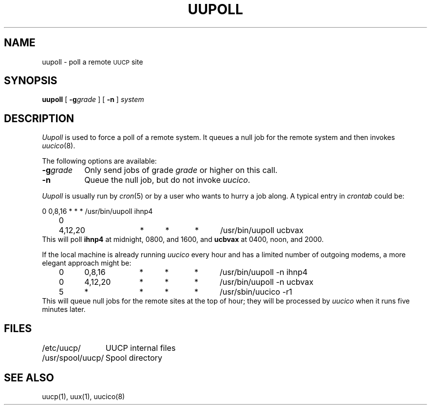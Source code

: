 .\" Copyright (c) 1986 Regents of the University of California.
.\" All rights reserved.  The Berkeley software License Agreement
.\" specifies the terms and conditions for redistribution.
.\"
.\"	@(#)uupoll.8	6.1.1 (2.11BSD) 1996/10/23
.\"
.TH UUPOLL 8 "October 23, 1996"
.UC 6
.SH NAME
uupoll \- poll a remote \s-1UUCP\s+1 site
.SH SYNOPSIS
.B uupoll
[
.BI \-g grade
] [
.B \-n
]
.I system
.SH DESCRIPTION
.I Uupoll
is used to force a poll of a remote system. It queues a null job for the
remote system and then invokes
.IR uucico (8).
.PP
The following options are available:
.TP 8
.BI \-g grade
Only send jobs of grade
.I grade
or higher on this call.
.TP 8
.B \-n
Queue the null job, but do not invoke
.IR uucico .
.PP
.I Uupoll
is usually run by
.IR cron (5)
or by a user who wants to hurry a job along. A typical entry in
.I crontab
could be:
.PP
.nf
	0	0,8,16	*	*	*	/usr/bin/uupoll ihnp4
	0	4,12,20	*	*	*	/usr/bin/uupoll ucbvax
.fi
This will poll
.B ihnp4
at midnight, 0800, and 1600, and
.B ucbvax
at 0400, noon, and 2000.
.PP
If the local machine is already running
.I uucico
every
hour and has a limited number of outgoing modems, a more elegant approach
might be:
.PP
.nf
	0	0,8,16	*	*	*	/usr/bin/uupoll -n ihnp4
	0	4,12,20	*	*	*	/usr/bin/uupoll -n ucbvax
	5	*		*	*	*	/usr/sbin/uucico -r1
.fi
This will queue null jobs for the remote sites at the top of hour; they
will be processed by
.I uucico
when it runs five minutes later.
.SH FILES
.ta \w'/usr/spool/uucp/   'u
.nf
/etc/uucp/	UUCP internal files
/usr/spool/uucp/	Spool directory
.fi
.SH SEE ALSO
uucp(1), uux(1), uucico(8)
